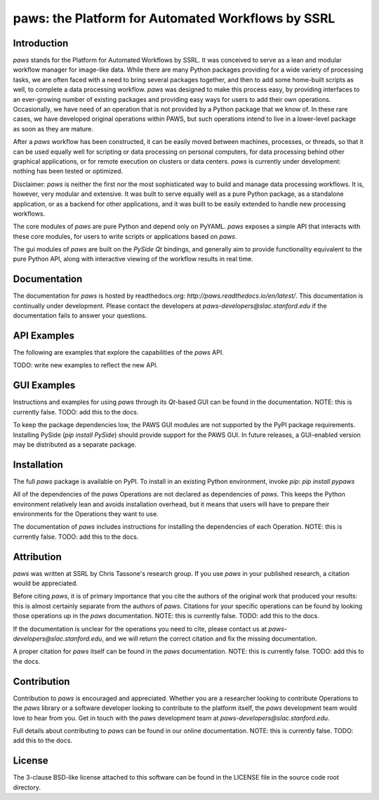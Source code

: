 paws: the Platform for Automated Workflows by SSRL 
==================================================


Introduction
------------

`paws` stands for the Platform for Automated Workflows by SSRL.
It was conceived to serve as a lean and modular
workflow manager for image-like data.
While there are many Python packages 
providing for a wide variety of processing tasks,
we are often faced with a need to bring several packages together,
and then to add some home-built scripts as well, 
to complete a data processing workflow.
`paws` was designed to make this process easy,
by providing interfaces to an ever-growing number of existing packages 
and providing easy ways for users to add their own operations.
Occasionally, we have need of an operation 
that is not provided by a Python package that we know of.
In these rare cases, we have developed original operations within PAWS,
but such operations intend to live in a lower-level package
as soon as they are mature.

After a `paws` workflow has been constructed, 
it can be easily moved between machines, processes, or threads,
so that it can be used equally well 
for scripting or data processing on personal computers,
for data processing behind other graphical applications,
or for remote execution on clusters or data centers.
`paws` is currently under development: 
nothing has been tested or optimized.

Disclaimer: `paws` is neither the first nor the most sophisticated
way to build and manage data processing workflows.
It is, however, very modular and extensive.
It was built to serve equally well as a pure Python package,
as a standalone application, or as a backend for other applications,
and it was built to be easily extended to handle new processing workflows.

The core modules of `paws` 
are pure Python and depend only on PyYAML.
`paws` exposes a simple API
that interacts with these core modules,
for users to write scripts or applications based on `paws`.

The gui modules of `paws`
are built on the `PySide` `Qt` bindings,
and generally aim to provide 
functionality equivalent to the pure Python API,
along with interactive viewing of the workflow results in real time.


Documentation
-------------

The documentation for `paws` is hosted by readthedocs.org:
`http://paws.readthedocs.io/en/latest/`.
This documentation is continually under development.
Please contact the developers at `paws-developers@slac.stanford.edu`
if the documentation fails to answer your questions.


API Examples
------------

The following are examples that explore 
the capabilities of the `paws` API.

TODO: write new examples to reflect the new API.


GUI Examples
------------

Instructions and examples for using `paws` through its `Qt`-based GUI
can be found in the documentation. 
NOTE: this is currently false. 
TODO: add this to the docs. 

To keep the package dependencies low,
the PAWS GUI modules are not supported 
by the PyPI package requirements.
Installing PySide (`pip install PySide`)
should provide support for the PAWS GUI.
In future releases, a GUI-enabled version 
may be distributed as a separate package.


Installation
------------

The full `paws` package is available on PyPI.
To install in an existing Python environment, invoke `pip`:
`pip install pypaws`

All of the dependencies of the `paws` Operations 
are not declared as dependencies of `paws`.
This keeps the Python environment relatively lean
and avoids installation overhead,
but it means that users will have to prepare their
environments for the Operations they want to use.

The documentation of `paws` includes instructions
for installing the dependencies of each Operation.
NOTE: this is currently false. 
TODO: add this to the docs. 


Attribution
-----------

`paws` was written at SSRL by Chris Tassone's research group.
If you use `paws` in your published research, 
a citation would be appreciated.

Before citing `paws`, it is of primary importance that you cite 
the authors of the original work that produced your results: 
this is almost certainly separate from the authors of `paws`.
Citations for your specific operations can be found
by looking those operations up in the `paws` documentation.
NOTE: this is currently false. 
TODO: add this to the docs. 

If the documentation is unclear for the operations you need to cite,
please contact us at `paws-developers@slac.stanford.edu`,
and we will return the correct citation
and fix the missing documentation.

A proper citation for `paws` itself can be found 
in the `paws` documentation.
NOTE: this is currently false. 
TODO: add this to the docs. 


Contribution
------------

Contribution to `paws` is encouraged and appreciated.
Whether you are a researcher looking to contribute Operations to the `paws` library
or a software developer looking to contribute to the platform itself,
the `paws` development team would love to hear from you.
Get in touch with the `paws` development team
at `paws-developers@slac.stanford.edu`.

Full details about contributing to `paws`
can be found in our online documentation.
NOTE: this is currently false. 
TODO: add this to the docs. 


License
-------

The 3-clause BSD-like license attached to this software 
can be found in the LICENSE file in the source code root directory.


